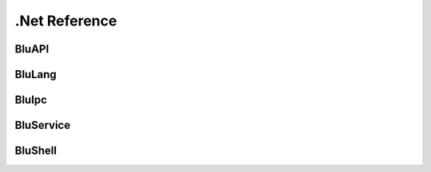 ##############
.Net Reference
##############


********
BluAPI
********

.. doxygenindex::
	:project: BluApi



*********
BluLang
*********
.. doxygenindex::
	:project: BluLang
    
    
*********
BluIpc
*********
.. doxygenindex::
	:project: BluIpc


*********
BluService
*********
.. doxygenindex::
	:project: BluIpc
    
    
*********
BluShell
*********
.. doxygenindex::
	:project: BluIpc